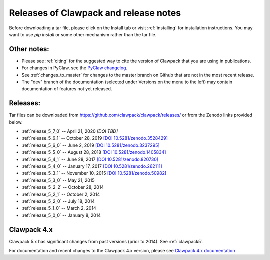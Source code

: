 .. _releases:

Releases of Clawpack and release notes
=======================================

Before downloading a tar file, please click on the Install tab or visit
:ref:`installing` for installation instructions.  You may want to use
`pip install` or some other mechanism rather than the tar file.

Other notes:
------------

* Please see :ref:`citing` for the suggested way to cite the version of
  Clawpack that you are using in publications.

* For changes in PyClaw, see the `PyClaw changelog <https://github.com/clawpack/pyclaw/blob/master/CHANGES.md>`_.

* See :ref:`changes_to_master` for changes to the master branch on Github
  that are not in the most recent release.  

* The "dev" branch of the 
  documentation (selected under Versions on the menu
  to the left) may contain documentation of features not yet released.

Releases:
---------

Tar files can be downloaded from 
`https://github.com/clawpack/clawpack/releases/
<https://github.com/clawpack/clawpack/releases/>`_ or 
from the Zenodo links provided below.

* :ref:`release_5_7_0`  -- April 21, 2020
  `[DOI TBD]`
* :ref:`release_5_6_1`  -- October 28, 2019
  `[DOI 10.5281/zenodo.3528429] <https://doi.org/10.5281/zenodo.3528429>`_
* :ref:`release_5_6_0`  -- June 2, 2019 
  `[DOI 10.5281/zenodo.3237295] <https://doi.org/10.5281/zenodo.3237295>`_
* :ref:`release_5_5_0`  -- August 28, 2018
  `[DOI 10.5281/zenodo.1405834] <https://doi.org/10.5281/zenodo.1405834>`_
* :ref:`release_5_4_1`  -- June 28, 2017
  `[DOI 10.5281/zenodo.820730] <https://doi.org/10.5281/zenodo.820730>`_
* :ref:`release_5_4_0`  -- January 17, 2017
  `[DOI 10.5281/zenodo.262111] <https://doi.org/10.5281/zenodo.262111>`_
* :ref:`release_5_3_1`  -- November 10, 2015
  `[DOI 10.5281/zenodo.50982] <https://doi.org/10.5281/zenodo.50982>`_
* :ref:`release_5_3_0`  -- May 21, 2015
* :ref:`release_5_2_2`  -- October 28, 2014
* :ref:`release_5_2_1`  -- October 2, 2014
* :ref:`release_5_2_0`  -- July 18, 2014
* :ref:`release_5_1_0`  -- March 2, 2014
* :ref:`release_5_0_0`  -- January 8, 2014


.. _new_in_claw4x:

Clawpack 4.x
-------------

Clawpack 5.x has significant changes from past versions (prior to 2014). 
See :ref:`clawpack5`.

For documentation and recent changes to the Clawpack 4.x version, please see
`Clawpack 4.x documentation
<http://depts.washington.edu/clawpack/users-4.x/index.html>`_

